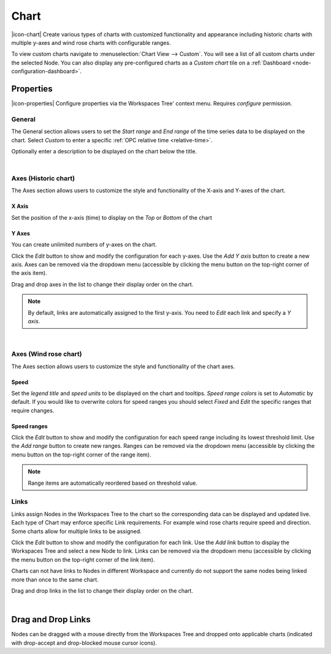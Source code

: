 .. _node-configuration-chart:

Chart
=========
|icon-chart| Create various types of charts with customized functionality and appearance including historic charts with multiple y-axes and wind rose charts with configurable ranges.

To view custom charts navigate to :menuselection:`Chart View --> Custom`. You will see a list of all custom charts under the selected Node.
You can also display any pre-configured charts as a *Custom chart* tile on a :ref:`Dashboard <node-configuration-dashboard>`.


Properties
----------
|icon-properties| Configure properties via the Workspaces Tree' context menu. Requires *configure* permission.


General
~~~~~~~
The General section allows users to set the *Start range* and *End range* of the time series data to be displayed on the chart.
Select *Custom* to enter a specific :ref:`OPC relative time <relative-time>`.

.. raw:: latex

    \vspace{-10pt}

.. only:: not latex

    .. image:: chart_general_range.png
        :scale: 50 %

    | 

.. only:: latex
    
    | 
    
    .. image:: chart_general_range.png
        :scale: 80 %


Optionally enter a description to be displayed on the chart below the title.

.. raw:: latex

    \vspace{-10pt}

.. only:: not latex

    .. image:: chart_general_description.png
        :scale: 50 %

    | 

.. only:: latex
    
    | 
    
    .. image:: chart_general_description.png
        :scale: 80 %

| 

Axes (Historic chart)
~~~~~~~~~~~~~~~~~~~~~~
The Axes section allows users to customize the style and functionality of the X-axis and Y-axes of the chart.

X Axis
```````
Set the position of the x-axis (time) to display on the *Top* or *Bottom* of the chart

.. raw:: latex

    \vspace{-10pt}

.. only:: not latex

    .. image:: chart_historic_axes_xaxis.png
        :scale: 50 %

    | 

.. only:: latex
    
    | 
    
    .. image:: chart_historic_axes_xaxis.png
        :scale: 80 %


Y Axes
```````
You can create unlimited numbers of y-axes on the chart.

Click the *Edit* button to show and modify the configuration for each y-axes. Use the *Add Y axis* button to create a new axis. Axes can be removed via the dropdown menu (accessible by clicking the menu button on the top-right corner of the axis item). 

Drag and drop axes in the list to change their display order on the chart.

.. raw:: latex

    \vspace{-10pt}

.. only:: not latex

    .. image:: chart_historic_axes_yaxes.png
        :scale: 50 %

    | 

.. only:: latex
    
    | 
    
    .. image:: chart_historic_axes_yaxes.png
        :scale: 80 %


.. note:: By default, links are automatically assigned to the first y-axis. You need to *Edit* each link and specify a *Y axis*.

| 

Axes (Wind rose chart)
~~~~~~~~~~~~~~~~~~~~~~
The Axes section allows users to customize the style and functionality of the chart axes.

Speed
```````
Set the *legend title* and *speed units* to be displayed on the chart and tooltips.
*Speed range colors* is set to *Automatic* by default. If you would like to overwrite colors for speed ranges you should select *Fixed* and *Edit* the specific ranges that require changes.

.. raw:: latex

    \vspace{-10pt}

.. only:: not latex

    .. image:: chart_windrose_axes_speed.png
        :scale: 50 %

    | 

.. only:: latex
    
    | 
    
    .. image:: chart_windrose_axes_speed.png
        :scale: 80 %


Speed ranges
````````````
Click the *Edit* button to show and modify the configuration for each speed range including its lowest threshold limit. Use the *Add range* button to create new ranges. Ranges can be removed via the dropdown menu (accessible by clicking the menu button on the top-right corner of the range item). 

.. raw:: latex

    \vspace{-10pt}

.. only:: not latex

    .. image:: chart_windrose_axes_speedranges.png
        :scale: 50 %

    | 

.. only:: latex
    
    | 
    
    .. image:: chart_windrose_axes_speedranges.png
        :scale: 80 %

.. note:: Range items are automatically reordered based on threshold value.


Links
~~~~~~
Links assign Nodes in the Workspaces Tree to the chart so the corresponding data can be displayed and updated live.
Each type of Chart may enforce specific Link requirements. For example wind rose charts require speed and direction. Some charts allow for multiple links to be assigned. 

Click the *Edit* button to show and modify the configuration for each link. Use the *Add link* button to display the Workspaces Tree and select a new Node to link. Links can be removed via the dropdown menu (accessible by clicking the menu button on the top-right corner of the link item). 

Charts can not have links to Nodes in different Workspace and currently do not support the same nodes being linked more than once to the same chart.

Drag and drop links in the list to change their display order on the chart.


.. raw:: latex

    \vspace{-10pt}

.. only:: not latex

    .. image:: chart_links.png
        :scale: 50 %

    | 

.. only:: latex
    
    | 
    
    .. image:: chart_links.png
        :scale: 80 %

| 

Drag and Drop Links
--------------------
Nodes can be dragged with a mouse directly from the Workspaces Tree and dropped onto applicable charts (indicated with drop-accept and drop-blocked mouse cursor icons).

.. only:: not latex

    .. image:: chart_link_drag.png
        :scale: 50 %

    | 

.. only:: latex

    .. image:: chart_link_drag.png
        :scale: 80 %


.. only:: not latex

    .. image:: chart_link_drop.png
        :scale: 50 %

    | 

.. only:: latex

    .. image:: chart_link_drop.png
        :scale: 80 %


.. raw:: latex

    \newpage
